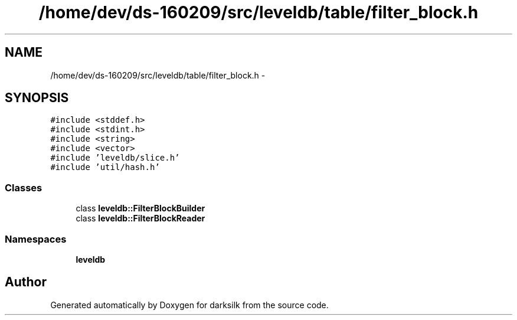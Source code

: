 .TH "/home/dev/ds-160209/src/leveldb/table/filter_block.h" 3 "Wed Feb 10 2016" "Version 1.0.0.0" "darksilk" \" -*- nroff -*-
.ad l
.nh
.SH NAME
/home/dev/ds-160209/src/leveldb/table/filter_block.h \- 
.SH SYNOPSIS
.br
.PP
\fC#include <stddef\&.h>\fP
.br
\fC#include <stdint\&.h>\fP
.br
\fC#include <string>\fP
.br
\fC#include <vector>\fP
.br
\fC#include 'leveldb/slice\&.h'\fP
.br
\fC#include 'util/hash\&.h'\fP
.br

.SS "Classes"

.in +1c
.ti -1c
.RI "class \fBleveldb::FilterBlockBuilder\fP"
.br
.ti -1c
.RI "class \fBleveldb::FilterBlockReader\fP"
.br
.in -1c
.SS "Namespaces"

.in +1c
.ti -1c
.RI " \fBleveldb\fP"
.br
.in -1c
.SH "Author"
.PP 
Generated automatically by Doxygen for darksilk from the source code\&.

